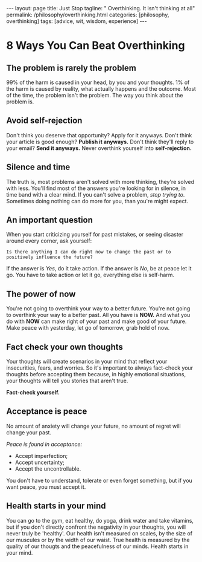 #+BEGIN_EXPORT html
---
layout: page
title: Just Stop
tagline: " Overthinking. It isn't thinking at all"
permalink: /philosophy/overthinking.html
categories: [philosophy, overthinking]
tags: [advice, wit, wisdom, experience]
---
#+END_EXPORT

#+STARTUP: showall indent
#+OPTIONS: tags:nil num:nil \n:nil @:t ::t |:t ^:{} _:{} *:t
#+TOC: headlines 2
#+PROPERTY:header-args :results output :exports both :eval no-export
#+CATEGORY: Advice
#+TODO: TODO ACTIVE | DONE
* 8 Ways You Can Beat Overthinking
** The problem is rarely the problem
99% of the harm is caused in your head, by you and your thoughts. 1%
of the harm is caused by reality, what actually happens and the
outcome. Most of the time, the problem isn't the problem. The way you
think about the problem is.
** Avoid self-rejection
Don't think you deserve that opportunity? Apply for it anyways. Don't
think your article is good enough? *Publish it anyways.* Don't think
they'll reply to your email? *Send it anyways.* Never overthink
yourself into *self-rejection.*
** Silence and time
The truth is, most problems aren't solved with more thinking, they're
solved with less. You'll find most of the answers you're looking for
in silence, in time band with a clear mind. If you can't solve a
problem, /stop trying to/. Sometimes doing nothing can do more for
you, than you're might expect.
** An important question
When you start criticizing yourself for past mistakes, or seeing
disaster around every corner, ask yourself:

~Is there anything I can do right now to change the past or to
positively influence the future?~

If the answer is /Yes/, do it take action. If the answer is /No/, be
at peace let it go. You have to take action or let it go, everything
else is self-harm.
** The power of now
You're not going to overthink your way to a better future. You're not
going to overthink your way to a better past. All you have is *NOW.*
And what you do with *NOW* can make right of your past and make good
of your future. Make peace with yesterday, let go of tomorrow, grab
hold of now.
** Fact check your own thoughts
Your thoughts will create scenarios in your mind that reflect your
insecurities, fears, and worries. So it's important to always
fact-check your thoughts before accepting them because, in highly
emotional situations, your thoughts will tell you stories that aren't
true.

*Fact-check yourself.*
** Acceptance is peace
No amount of anxiety will change your future, no amount of regret will
change your past.

/Peace is found in acceptance:/
- Accept imperfection;
- Accept uncertainty;
- Accept the uncontrollable.

You don't have to understand, tolerate or even forget something, but
if you want peace, you must accept it.

** Health starts in your mind
You can go to the gym, eat healthy, do yoga, drink water and take
vitamins, but if you don't directly confront the negativity in your
thoughts, you will never truly be 'healthy'. Our health isn't measured
on scales, by the size of our muscules or by the width of our
waist. True health is measured by the quality of our thougts and the
peacefulness of our minds. Health starts in your mind.
